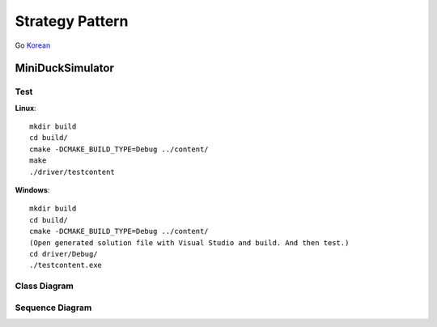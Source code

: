 
****************
Strategy Pattern
****************

Go `Korean <README_ko.rst>`_


MiniDuckSimulator
=================

Test
----

**Linux**::

 mkdir build
 cd build/
 cmake -DCMAKE_BUILD_TYPE=Debug ../content/
 make
 ./driver/testcontent

**Windows**::

 mkdir build
 cd build/
 cmake -DCMAKE_BUILD_TYPE=Debug ../content/
 (Open generated solution file with Visual Studio and build. And then test.)
 cd driver/Debug/
 ./testcontent.exe


Class Diagram
-------------

.. image:: content/imgs/Overview_of_MiniDuckSimulator.jpg
   :scale: 50 %
   :alt: Class Diagram


Sequence Diagram
----------------

.. image:: content/imgs/SequenceDiagram1.jpg
   :scale: 50 %
   :alt: Sequence Diagram



.. image:: Strategy.jpg
   :scale: 50 %
   :alt: GoG's Strategy Pattern

